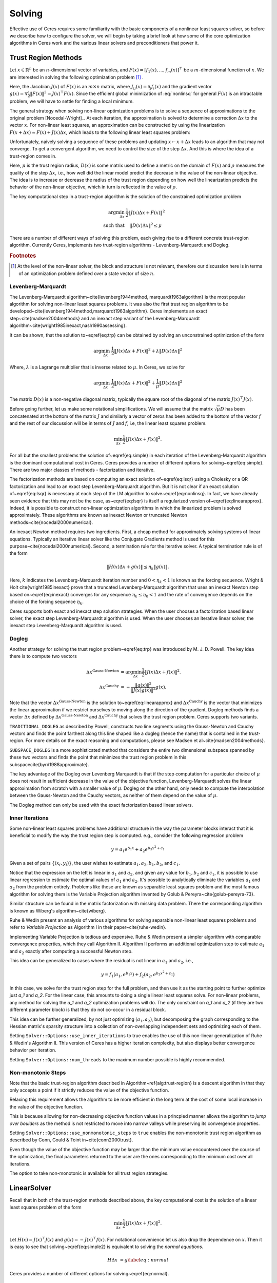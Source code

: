 .. _chapter-solving:

Solving
=======

Effective use of Ceres requires some familiarity with the basic
components of a nonlinear least squares solver, so before we describe
how to configure the solver, we will begin by taking a brief look at
how some of the core optimization algorithms in Ceres work and the
various linear solvers and preconditioners that power it.

.. _section-trust-region-methods:

Trust Region Methods
--------------------

Let :math:`x \in \mathbb{R}^n` be an :math:`n`-dimensional vector of
variables, and
:math:`F(x) = \left[f_1(x), ... ,  f_{m}(x) \right]^{\top}` be a
:math:`m`-dimensional function of :math:`x`.  We are interested in
solving the following optimization problem [#f1]_ .

.. math:: \arg \min_x \frac{1}{2}\|F(x)\|^2\ .
  :label: nonlinsq

Here, the Jacobian :math:`J(x)` of :math:`F(x)` is an :math:`m\times
n` matrix, where :math:`J_{ij}(x) = \partial_j f_i(x)` and the
gradient vector :math:`g(x) = \nabla \frac{1}{2}\|F(x)\|^2 = J(x)^\top
F(x)`. Since the efficient global minimization of :eq:`nonlinsq` for general
:math:`F(x)` is an intractable problem, we will have to settle for
finding a local minimum.


The general strategy when solving non-linear optimization problems is
to solve a sequence of approximations to the original problem
[Nocedal-Wright]_. At each iteration, the approximation is solved to
determine a correction :math:`\Delta x` to the vector :math:`x`. For
non-linear least squares, an approximation can be constructed by using
the linearization :math:`F(x+\Delta x) \approx F(x) + J(x)\Delta x`,
which leads to the following linear least squares  problem:

.. math:: \min_{\Delta x} \frac{1}{2}\|J(x)\Delta x + F(x)\|^2
   :label: linearapprox

Unfortunately, naively solving a sequence of these problems and
updating :math:`x \leftarrow x+ \Delta x` leads to an algorithm that may not
converge.  To get a convergent algorithm, we need to control the size
of the step :math:`\Delta x`. And this is where the idea of a trust-region
comes in.

.. Algorithm~\ref{alg:trust-region} describes the basic trust-region
.. loop for non-linear least squares problems.

.. \begin{algorithm} \caption{The basic trust-region
  algorithm.\label{alg:trust-region}} \begin{algorithmic} \REQUIRE
  Initial point `x` and a trust region radius `\mu`.  \LOOP
  \STATE{Solve `\arg \min_{\Delta x} \frac{1}{2}\|J(x)\Delta x +
  F(x)\|^2` s.t. `\|D(x)\Delta x\|^2 \le \mu`} \STATE{`\rho =
  \frac{\displaystyle \|F(x + \Delta x)\|^2 -
  \|F(x)\|^2}{\displaystyle \|J(x)\Delta x + F(x)\|^2 - \|F(x)\|^2}`}
  \IF {`\rho > \epsilon`} \STATE{`x = x + \Delta x`} \ENDIF \IF {`\rho
  > \eta_1`} \STATE{`\rho = 2 * \rho`} \ELSE \IF {`\rho < \eta_2`}
  \STATE {`\rho = 0.5 * \rho`} \ENDIF \ENDIF \ENDLOOP
  \end{algorithmic} \end{algorithm}

Here, :math:`\mu` is the trust region radius, :math:`D(x)` is some
matrix used to define a metric on the domain of :math:`F(x)` and
:math:`\rho` measures the quality of the step :math:`\Delta x`, i.e.,
how well did the linear model predict the decrease in the value of the
non-linear objective. The idea is to increase or decrease the radius
of the trust region depending on how well the linearization predicts
the behavior of the non-linear objective, which in turn is reflected
in the value of :math:`\rho`.

The key computational step in a trust-region algorithm is the solution
of the constrained optimization problem

.. math::

        \arg\min_{\Delta x}& \frac{1}{2}\|J(x)\Delta x + F(x)\|^2 \\
        \text{such that}&\quad  \|D(x)\Delta x\|^2 \le \mu


There are a number of different ways of solving this problem, each
giving rise to a different concrete trust-region algorithm. Currently
Ceres, implements two trust-region algorithms - Levenberg-Marquardt
and Dogleg.

.. rubric:: Footnotes

.. [#f1] At the level of the non-linear solver, the block and
         structure is not relevant, therefore our discussion here is
         in terms of an optimization problem defined over a state
         vector of size :math:`n`.


Levenberg-Marquardt
^^^^^^^^^^^^^^^^^^^

The Levenberg-Marquardt algorithm~\cite{levenberg1944method,
marquardt1963algorithm} is the most popular algorithm for solving
non-linear least squares problems.  It was also the first trust region
algorithm to be
developed~\cite{levenberg1944method,marquardt1963algorithm}. Ceres
implements an exact step~\cite{madsen2004methods} and an inexact step
variant of the Levenberg-Marquardt
algorithm~\cite{wright1985inexact,nash1990assessing}.

It can be shown, that the solution to~\eqref{eq:trp} can be obtained by solving an unconstrained optimization of the form

.. math:: \arg\min_{\Delta x}& \frac{1}{2}\|J(x)\Delta x + F(x)\|^2 +\lambda  \|D(x)\Delta x\|^2


Where, :math:`\lambda` is a Lagrange multiplier that is inverse
related to :math:`\mu`. In Ceres, we solve for

.. math::

        \arg\min_{\Delta x}& \frac{1}{2}\|J(x)\Delta x + F(x)\|^2 + \frac{1}{\mu} \|D(x)\Delta x\|^2

The matrix :math:`D(x)` is a non-negative diagonal matrix, typically
the square root of the diagonal of the matrix :math:`J(x)^\top J(x)`.

Before going further, let us make some notational simplifications. We
will assume that the matrix :math:`\sqrt{\mu} D` has been concatenated
at the bottom of the matrix :math:`J` and similarly a vector of zeros
has been added to the bottom of the vector :math:`f` and the rest of
our discussion will be in terms of :math:`J` and :math:`f`, i.e, the
linear least squares problem.

.. math::

 \min_{\Delta x} \frac{1}{2} \|J(x)\Delta x + f(x)\|^2 .

For all but the smallest problems the solution of~\eqref{eq:simple} in
each iteration of the Levenberg-Marquardt algorithm is the dominant
computational cost in Ceres. Ceres provides a number of different
options for solving~\eqref{eq:simple}. There are two major classes of
methods - factorization and iterative.

The factorization methods are based on computing an exact solution
of~\eqref{eq:lsqr} using a Cholesky or a QR factorization and lead to
an exact step Levenberg-Marquardt algorithm. But it is not clear if an
exact solution of~\eqref{eq:lsqr} is necessary at each step of the LM
algorithm to solve~\eqref{eq:nonlinsq}. In fact, we have already seen
evidence that this may not be the case, as~\eqref{eq:lsqr} is itself a
regularized version of~\eqref{eq:linearapprox}. Indeed, it is possible
to construct non-linear optimization algorithms in which the
linearized problem is solved approximately. These algorithms are known
as inexact Newton or truncated Newton
methods~\cite{nocedal2000numerical}.

An inexact Newton method requires two ingredients. First, a cheap
method for approximately solving systems of linear
equations. Typically an iterative linear solver like the Conjugate
Gradients method is used for this
purpose~\cite{nocedal2000numerical}. Second, a termination rule for
the iterative solver. A typical termination rule is of the form

.. math::

  \|H(x) \Delta x + g(x)\| \leq \eta_k \|g(x)\|.


Here, :math:`k` indicates the Levenberg-Marquardt iteration number and
:math:`0 < \eta_k <1` is known as the forcing sequence.  Wright &
Holt \cite{wright1985inexact} prove that a truncated
Levenberg-Marquardt algorithm that uses an inexact Newton step based
on~\eqref{eq:inexact} converges for any sequence :math:`\eta_k \leq
\eta_0 < 1` and the rate of convergence depends on the choice of the
forcing sequence :math:`\eta_k`.

Ceres supports both exact and inexact step solution strategies. When
the user chooses a factorization based linear solver, the exact step
Levenberg-Marquardt algorithm is used. When the user chooses an
iterative linear solver, the inexact step Levenberg-Marquardt
algorithm is used.

Dogleg
^^^^^^

Another strategy for solving the trust region problem~\eqref{eq:trp}
was introduced by M. J. D. Powell. The key idea there is to compute
two vectors

.. math::

        \Delta x^{\text{Gauss-Newton}} &= \arg \min_{\Delta x}\frac{1}{2} \|J(x)\Delta x + f(x)\|^2.\\
        \Delta x^{\text{Cauchy}} &= -\frac{\|g(x)\|^2}{\|J(x)g(x)\|^2}g(x).

Note that the vector :math:`\Delta x^{\text{Gauss-Newton}}` is the
solution to~\eqref{eq:linearapprox} and :math:`\Delta
x^{\text{Cauchy}}` is the vector that minimizes the linear
approximation if we restrict ourselves to moving along the direction
of the gradient. Dogleg methods finds a vector :math:`\Delta x`
defined by :math:`\Delta x^{\text{Gauss-Newton}}` and :math:`\Delta
x^{\text{Cauchy}}` that solves the trust region problem. Ceres
supports two variants.

``TRADITIONAL_DOGLEG`` as described by Powell, constructs two line
segments using the Gauss-Newton and Cauchy vectors and finds the point
farthest along this line shaped like a dogleg (hence the name) that is
contained in the trust-region. For more details on the exact reasoning
and computations, please see Madsen et al~\cite{madsen2004methods}.

``SUBSPACE_DOGLEG`` is a more sophisticated method that considers the
entire two dimensional subspace spanned by these two vectors and finds
the point that minimizes the trust region problem in this
subspace\cite{byrd1988approximate}.

The key advantage of the Dogleg over Levenberg Marquardt is that if
the step computation for a particular choice of :math:`\mu` does not
result in sufficient decrease in the value of the objective function,
Levenberg-Marquardt solves the linear approximation from scratch with
a smaller value of :math:`\mu`. Dogleg on the other hand, only needs
to compute the interpolation between the Gauss-Newton and the Cauchy
vectors, as neither of them depend on the value of :math:`\mu`.

The Dogleg method can only be used with the exact factorization based
linear solvers.

Inner Iterations
^^^^^^^^^^^^^^^^

Some non-linear least squares problems have additional structure in
the way the parameter blocks interact that it is beneficial to modify
the way the trust region step is computed. e.g., consider the
following regression problem

.. math::   y = a_1 e^{b_1 x} + a_2 e^{b_3 x^2 + c_1}


Given a set of pairs :math:`\{(x_i, y_i)\}`, the user wishes to estimate
:math:`a_1, a_2, b_1, b_2`, and :math:`c_1`.

Notice that the expression on the left is linear in :math:`a_1` and
:math:`a_2`, and given any value for :math:`b_1, b_2` and :math:`c_1`,
it is possible to use linear regression to estimate the optimal values
of :math:`a_1` and :math:`a_2`. It's possible to analytically
eliminate the variables :math:`a_1` and :math:`a_2` from the problem
entirely. Problems like these are known as separable least squares
problem and the most famous algorithm for solving them is the Variable
Projection algorithm invented by Golub &
Pereyra~\cite{golub-pereyra-73}.

Similar structure can be found in the matrix factorization with
missing data problem. There the corresponding algorithm is
known as Wiberg's algorithm~\cite{wiberg}.

Ruhe & Wedin  present an analysis of
various algorithms for solving separable non-linear least
squares problems and refer to *Variable Projection* as
Algorithm I in their paper~\cite{ruhe-wedin}.

Implementing Variable Projection is tedious and expensive. Ruhe &
Wedin present a simpler algorithm with comparable convergence
properties, which they call Algorithm II.  Algorithm II performs an
additional optimization step to estimate :math:`a_1` and :math:`a_2`
exactly after computing a successful Newton step.


This idea can be generalized to cases where the residual is not
linear in :math:`a_1` and :math:`a_2`, i.e.,

.. math:: y = f_1(a_1, e^{b_1 x}) + f_2(a_2, e^{b_3 x^2 + c_1})

In this case, we solve for the trust region step for the full problem,
and then use it as the starting point to further optimize just `a_1`
and `a_2`. For the linear case, this amounts to doing a single linear
least squares solve. For non-linear problems, any method for solving
the `a_1` and `a_2` optimization problems will do. The only constraint
on `a_1` and `a_2` (if they are two different parameter block) is that
they do not co-occur in a residual block.

This idea can be further generalized, by not just optimizing
:math:`(a_1, a_2)`, but decomposing the graph corresponding to the
Hessian matrix's sparsity structure into a collection of
non-overlapping independent sets and optimizing each of them.

Setting ``Solver::Options::use_inner_iterations`` to true
enables
the use of this non-linear generalization of Ruhe & Wedin's Algorithm
II.  This version of Ceres has a higher iteration complexity, but also
displays better convergence behavior per iteration.

Setting ``Solver::Options::num_threads`` to the maximum number
possible is highly recommended.

Non-monotonic Steps
^^^^^^^^^^^^^^^^^^^

Note that the basic trust-region algorithm described in
Algorithm~\ref{alg:trust-region} is a descent algorithm in that they
only accepts a point if it strictly reduces the value of the objective
function.

Relaxing this requirement allows the algorithm to be more efficient in
the long term at the cost of some local increase in the value of the
objective function.

This is because allowing for non-decreasing objective function values
in a princpled manner allows the algorithm to *jump over boulders* as
the method is not restricted to move into narrow valleys while
preserving its convergence properties.

Setting ``Solver::Options::use_nonmonotonic_steps`` to ``true``
enables the non-monotonic trust region algorithm as described by
Conn,  Gould & Toint in~\cite{conn2000trust}.

Even though the value of the objective function may be larger
than the minimum value encountered over the course of the
optimization, the final parameters returned to the user are the
ones corresponding to the minimum cost over all iterations.

The option to take non-monotonic is available for all trust region
strategies.



LinearSolver
------------

Recall that in both of the trust-region methods described above, the
key computational cost is the solution of a linear least squares
problem of the form

.. math::
 \min_{\Delta x} \frac{1}{2} \|J(x)\Delta x + f(x)\|^2 .

Let :math:`H(x)= J(x)^\top J(x)` and :math:`g(x) = -J(x)^\top
f(x)`. For notational convenience let us also drop the dependence on
:math:`x`. Then it is easy to see that solving~\eqref{eq:simple2} is
equivalent to solving the *normal equations*.

.. math::

  H \Delta x &= g \label{eq:normal}

Ceres provides a number of different options for solving~\eqref{eq:normal}.

``DENSE_QR``
^^^^^^^^^^^^

For small problems (a couple of hundred parameters and a few thousand
residuals) with relatively dense Jacobians, ``DENSE_QR`` is the method
of choice~\cite{bjorck1996numerical}. Let :math:`J = QR` be the
QR-decomposition of :math:`J`, where :math:`Q` is an orthonormal
matrix and :math:`R` is an upper triangular
matrix~\cite{trefethen1997numerical}. Then it can be shown that the
solution to~\eqref{eq:normal} is given by

.. math:: \Delta x^* = -R^{-1}Q^\top f


Ceres uses ``Eigen`` 's dense QR factorization routines.

``DENSE_NORMAL_CHOLESKY`` & ``SPARSE_NORMAL_CHOLESKY``
^^^^^^^^^^^^^^^^^^^^^^^^^^^^^^^^^^^^^^^^^^^^^^^^^^^^^^

Large non-linear least square problems are usually sparse. In such
cases, using a dense QR factorization is inefficient. Let :math:`H =
R^\top R` be the Cholesky factorization of the normal equations, where
:math:`R` is an upper triangular matrix, then the solution to
~\eqref{eq:normal} is given by

.. math::

    \Delta x^* = R^{-1} R^{-\top} g.


The observant reader will note that the :math:`R` in the Cholesky
factorization of :math:`H` is the same upper triangular matrix
:math:`R` in the QR factorization of :math:`J`. Since :math:`Q` is an
orthonormal matrix, :math:`J=QR` implies that :math:`J^\top J = R^\top
Q^\top Q R = R^\top R`. There are two variants of Cholesky
factorization -- sparse and dense.

``DENSE_NORMAL_CHOLESKY``  as the name implies performs a dense
Cholesky factorization of the normal equations. Ceres uses
``Eigen`` 's dense LDLT factorization routines.

``SPARSE_NORMAL_CHOLESKY``, as the name implies performs a sparse
Cholesky factorization of the normal equations. This leads to
substantial savings in time and memory for large sparse
problems. Ceres uses the sparse Cholesky factorization routines in
Professor Tim Davis' ``SuiteSparse`` or ``CXSparse``
packages~\cite{chen2006acs}.

``DENSE_SCHUR`` & ``SPARSE_SCHUR``
^^^^^^^^^^^^^^^^^^^^^^^^^^^^^^^^^^

While it is possible to use ``SPARSE_NORMAL_CHOLESKY`` to solve bundle
adjustment problems, bundle adjustment problem have a special
structure, and a more efficient scheme for solving~\eqref{eq:normal}
can be constructed.

Suppose that the SfM problem consists of :math:`p` cameras and
:math:`q` points and the variable vector :math:`x` has the block
structure :math:`x = [y_{1}, ... ,y_{p},z_{1}, ... ,z_{q}]`. Where,
:math:`y` and :math:`z` correspond to camera and point parameters,
respectively.  Further, let the camera blocks be of size :math:`c` and
the point blocks be of size :math:`s` (for most problems :math:`c` =
:math:`6`--`9` and :math:`s = 3`). Ceres does not impose any constancy
requirement on these block sizes, but choosing them to be constant
simplifies the exposition.

A key characteristic of the bundle adjustment problem is that there is
no term :math:`f_{i}` that includes two or more point blocks.  This in
turn implies that the matrix :math:`H` is of the form

.. math::
        H =  \left[
                \begin{matrix} B & E\\ E^\top & C
                \end{matrix}
                \right]\ ,


where, :math:`B \in \mathbb{R}^{pc\times pc}` is a block sparse matrix
with :math:`p` blocks of size :math:`c\times c` and :math:`C \in
\mathbb{R}^{qs\times qs}` is a block diagonal matrix with :math:`q` blocks
of size :math:`s\times s`. :math:`E \in \mathbb{R}^{pc\times qs}` is a
general block sparse matrix, with a block of size :math:`c\times s`
for each observation. Let us now block partition :math:`\Delta x =
[\Delta y,\Delta z]` and :math:`g=[v,w]` to restate~\eqref{eq:normal}
as the block structured linear system

.. math::

        \left[
                \begin{matrix} B & E\\ E^\top & C
                \end{matrix}
                \right]\left[
                        \begin{matrix} \Delta y \\ \Delta z
                        \end{matrix}
                        \right]
                        =
                        \left[
                                \begin{matrix} v\\ w
                                \end{matrix}
                                \right]\ ,


and apply Gaussian elimination to it. As we noted above, :math:`C` is a block diagonal matrix, with small diagonal blocks of size :math:`s\times s`.
Thus, calculating the inverse of :math:`C` by inverting each of these blocks
is  cheap. This allows us to  eliminate :math:`\Delta z` by observing that
:math:`\Delta z = C^{-1}(w - E^\top \Delta y)`, giving us

.. math::

        \left[B - EC^{-1}E^\top\right] \Delta y = v - EC^{-1}w\ .  \label{eq:schur}


The matrix

.. math::
 S = B - EC^{-1}E^\top

is the Schur complement of :math:`C` in :math:`H`. It is also known as
the *reduced camera matrix*, because the only variables
participating in~\eqref{eq:schur} are the ones corresponding to the
cameras. :math:`S \in \mathbb{R}^{pc\times pc}` is a block structured
symmetric positive definite matrix, with blocks of size :math:`c\times
c`. The block :math:`S_{ij}` corresponding to the pair of images
:math:`i` and :math:`j` is non-zero if and only if the two images
observe at least one common point.

Now, \eqref{eq:linear2}~can be solved by first forming :math:`S`,
solving for :math:`\Delta y`, and then back-substituting :math:`\Delta
y` to obtain the value of :math:`\Delta z`.  Thus, the solution of
what was an :math:`n\times n`, :math:`n=pc+qs` linear system is
reduced to the inversion of the block diagonal matrix :math:`C`, a few
matrix-matrix and matrix-vector multiplies, and the solution of block
sparse :math:`pc\times pc` linear system~\eqref{eq:schur}.  For almost
all problems, the number of cameras is much smaller than the number of
points, :math:`p \ll q`, thus solving~\eqref{eq:schur} is
significantly cheaper than solving~\eqref{eq:linear2}. This is the
*Schur complement trick*~\cite{brown-58}.

This still leaves open the question of solving~\eqref{eq:schur}. The
method of choice for solving symmetric positive definite systems
exactly is via the Cholesky
factorization~\cite{trefethen1997numerical} and depending upon the
structure of the matrix, there are, in general, two options. The first
is direct factorization, where we store and factor :math:`S` as a
dense matrix~\cite{trefethen1997numerical}. This method has
:math:`O(p^2)` space complexity and :math:`O(p^3)` time complexity and
is only practical for problems with up to a few hundred cameras. Ceres
implements this strategy as the ``DENSE_SCHUR`` solver.


But, :math:`S` is typically a fairly sparse matrix, as most images
only see a small fraction of the scene. This leads us to the second
option: Sparse Direct Methods. These methods store :math:`S` as a
sparse matrix, use row and column re-ordering algorithms to maximize
the sparsity of the Cholesky decomposition, and focus their compute
effort on the non-zero part of the factorization~\cite{chen2006acs}.
Sparse direct methods, depending on the exact sparsity structure of
the Schur complement, allow bundle adjustment algorithms to
significantly scale up over those based on dense factorization. Ceres
implements this strategy as the ``SPARSE_SCHUR`` solver.

``CGNR``
^^^^^^^^

For general sparse problems, if the problem is too large for
``CHOLMOD`` or a sparse linear algebra library is not linked into
Ceres, another option is the ``CGNR`` solver. This solver uses the
Conjugate Gradients solver on the *normal equations*, but without
forming the normal equations explicitly. It exploits the relation

.. math::
    H x = J^\top J x = J^\top(J x)


When the user chooses ``ITERATIVE_SCHUR`` as the linear solver, Ceres
automatically switches from the exact step algorithm to an inexact
step algorithm.

``ITERATIVE_SCHUR``
^^^^^^^^^^^^^^^^^^^

Another option for bundle adjustment problems is to apply PCG to the
reduced camera matrix :math:`S` instead of :math:`H`. One reason to do
this is that :math:`S` is a much smaller matrix than :math:`H`, but
more importantly, it can be shown that :math:`\kappa(S)\leq
\kappa(H)`.  Cseres implements PCG on :math:`S` as the
``ITERATIVE_SCHUR`` solver. When the user chooses ``ITERATIVE_SCHUR``
as the linear solver, Ceres automatically switches from the exact step
algorithm to an inexact step algorithm.

The cost of forming and storing the Schur complement :math:`S` can be
prohibitive for large problems. Indeed, for an inexact Newton solver
that computes :math:`S` and runs PCG on it, almost all of its time is
spent in constructing :math:`S`; the time spent inside the PCG
algorithm is negligible in comparison. Because PCG only needs access
to :math:`S` via its product with a vector, one way to evaluate
:math:`Sx` is to observe that

.. math::

  x_1 &= E^\top x \\
  x_2 &= C^{-1} x_1\\
  x_3 &= Ex_2\\
  x_4 &= Bx\\
  Sx &= x_4 - x_3


Thus, we can run PCG on :math:`S` with the same computational effort
per iteration as PCG on :math:`H`, while reaping the benefits of a
more powerful preconditioner. In fact, we do not even need to compute
:math:`H`, \eqref{eq:schurtrick1} can be implemented using just the
columns of :math:`J`.

Equation~\eqref{eq:schurtrick1} is closely related to *Domain
Decomposition methods* for solving large linear systems that arise in
structural engineering and partial differential equations. In the
language of Domain Decomposition, each point in a bundle adjustment
problem is a domain, and the cameras form the interface between these
domains. The iterative solution of the Schur complement then falls
within the sub-category of techniques known as Iterative
Sub-structuring~\cite{saad2003iterative,mathew2008domain}.

Preconditioner
--------------

The convergence rate of Conjugate Gradients for
solving~\eqref{eq:normal} depends on the distribution of eigenvalues
of :math:`H` ~\cite{saad2003iterative}. A useful upper bound is
:math:`\sqrt{\kappa(H)}`, where, :math:`\kappa(H)` is the condition
number of the matrix :math:`H`. For most bundle adjustment problems,
:math:`\kappa(H)` is high and a direct application of Conjugate
Gradients to~\eqref{eq:normal} results in extremely poor performance.

The solution to this problem is to replace~\eqref{eq:normal} with a
*preconditioned* system.  Given a linear system, :math:`Ax =b` and a
preconditioner :math`M` the preconditioned system is given by
:math:`M^{-1}Ax = M^{-1}b`. The resulting algorithm is known as
Preconditioned Conjugate Gradients algorithm (PCG) and its worst case
complexity now depends on the condition number of the *preconditioned*
matrix :math:`\kappa(M^{-1}A)`.

The computational cost of using a preconditioner :math:`M` is the cost
of computing :math:`M` and evaluating the product :math:`M^{-1}y` for
arbitrary vectors :math:`y`. Thus, there are two competing factors to
consider: How much of :math:`H`'s structure is captured by :math:`M`
so that the condition number :math:`\kappa(HM^{-1})` is low, and the
computational cost of constructing and using :math:`M`.  The ideal
preconditioner would be one for which :math:`\kappa(M^{-1}A)
=1`. :math:`M=A` achieves this, but it is not a practical choice, as
applying this preconditioner would require solving a linear system
equivalent to the unpreconditioned problem.  It is usually the case
that the more information :math:`M` has about :math:`H`, the more
expensive it is use. For example, Incomplete Cholesky factorization
based preconditioners have much better convergence behavior than the
Jacobi preconditioner, but are also much more expensive.


The simplest of all preconditioners is the diagonal or Jacobi
preconditioner, i.e., :math:`M=\operatorname{diag}(A)`, which for
block structured matrices like :math:`H` can be generalized to the
block Jacobi preconditioner.

For ``ITERATIVE_SCHUR`` there are two obvious choices for block
diagonal preconditioners for :math:`S`. The block diagonal of the
matrix :math:`B` ~\cite{mandel1990block} and the block diagonal
:math:`S`, i.e, the block Jacobi preconditioner for :math:`S`. Ceres's
implements both of these preconditioners and refers to them as
``JACOBI`` and ``SCHUR_JACOBI`` respectively.

For bundle adjustment problems arising in reconstruction from
community photo collections, more effective preconditioners can be
constructed by analyzing and exploiting the camera-point visibility
structure of the scene~\cite{kushal2012}. Ceres implements the two
visibility based preconditioners described by Kushal & Agarwal as
``CLUSTER_JACOBI`` and ``CLUSTER_TRIDIAGONAL``. These are fairly new
preconditioners and Ceres' implementation of them is in its early
stages and is not as mature as the other preconditioners described
above.

Ordering
--------

The order in which variables are eliminated in a linear solver can
have a significant of impact on the efficiency and accuracy of the
method. For example when doing sparse Cholesky factorization, there
are matrices for which a good ordering will give a Cholesky factor
with :math:`O(n)` storage, where as a bad ordering will result in an
completely dense factor.

Ceres allows the user to provide varying amounts of hints to the
solver about the variable elimination ordering to use. This can range
from no hints, where the solver is free to decide the best ordering
based on the user's choices like the linear solver being used, to an
exact order in which the variables should be eliminated, and a variety
of possibilities in between.

Instances of the ``ParameterBlockOrdering`` class are used to communicate this
information to Ceres.

Formally an ordering is an ordered partitioning of the parameter
blocks. Each parameter block belongs to exactly one group, and each
group has a unique integer associated with it, that determines its
order in the set of groups. We call these groups *Elimination Groups*

Given such an ordering, Ceres ensures that the parameter blocks in the
lowest numbered elimination group are eliminated first, and then the
parameter blocks in the next lowest numbered elimination group and so
on. Within each elimination group, Ceres is free to order the
parameter blocks as it chooses. e.g. Consider the linear system

.. math::
  x + y &= 3\\
  2x + 3y &= 7

There are two ways in which it can be solved. First eliminating
:math:`x` from the two equations, solving for y and then back
substituting for :math:`x`, or first eliminating :math:`y`, solving
for :math:`x` and back substituting for :math:`y`. The user can
construct three orderings here.


1. :math:`\{0: x\}, \{1: y\}` : Eliminate :math:`x` first.
2. :math:`\{0: y\}, \{1: x\}` : Eliminate :math:`y` first.
3. :math:`\{0: x, y\}`        : Solver gets to decide the elimination order.

Thus, to have Ceres determine the ordering automatically using
heuristics, put all the variables in the same elimination group. The
identity of the group does not matter. This is the same as not
specifying an ordering at all. To control the ordering for every
variable, create an elimination group per variable, ordering them in
the desired order.

If the user is using one of the Schur solvers (``DENSE_SCHUR``,
``SPARSE_SCHUR``, ``ITERATIVE_SCHUR``) and chooses to specify an
ordering, it must have one important property. The lowest numbered
elimination group must form an independent set in the graph
corresponding to the Hessian, or in other words, no two parameter
blocks in in the first elimination group should co-occur in the same
residual block. For the best performance, this elimination group
should be as large as possible. For standard bundle adjustment
problems, this corresponds to the first elimination group containing
all the 3d points, and the second containing the all the cameras
parameter blocks.

If the user leaves the choice to Ceres, then the solver uses an
approximate maximum independent set algorithm to identify the first
elimination group~\cite{li2007miqr} .

``Solver::Options``
-------------------

``Solver::Options`` controls the overall behavior of the
solver. We list the various settings and their default values below.

#. ``trust_region_strategy_type`` (``LEVENBERG_MARQUARDT``) The trust
   region step computation algorithm used by Ceres. Currently
   ``LEVENBERG_MARQUARDT`` and ``DOGLEG`` are the two valid choices.

#. ``dogleg_type`` (``TRADITIONAL_DOGLEG``) Ceres supports two
   different dogleg strategies.  ``TRADITIONAL_DOGLEG`` method by
   Powell and the ``SUBSPACE_DOGLEG`` method described by Byrd et al.
   ~\cite{byrd1988approximate}. See Section~\ref{sec:dogleg`` for more
   details.

#. ``use_nonmonotoic_steps`` (``false``) Relax the requirement that
   the trust-region algorithm take strictly decreasing steps. See
   Section~\ref{sec:non-monotonic`` for more details.

#. ``max_consecutive_nonmonotonic_steps`` (5) The window size used by
   the step selection algorithm to accept non-monotonic steps.

#. ``max_num_iterations`` (50) Maximum number of iterations for
   Levenberg-Marquardt.

#. ``max_solver_time_in_seconds`` (:math:`10^9`) Maximum amount of
   time for which the solver should run.

#. ``num_threads`` (1) Number of threads used by Ceres to evaluate
   the Jacobian.

#. ``initial_trust_region_radius`` (:math:`10^4`) The size of the
   initial trust region. When the ``LEVENBERG_MARQUARDT`` strategy is
   used, the reciprocal of this number is the initial regularization
   parameter.

#. ``max_trust_region_radius`` (:math:`10^{16}`) The trust region
   radius is not allowed to grow beyond this value.

#. ``min_trust_region_radius`` (:math:`10^{-32}`) The solver
   terminates, when the trust region becomes smaller than this value.

#. ``min_relative_decrease`` (:math:`10^{-3}`) Lower threshold for relative
   decrease before a Levenberg-Marquardt step is acceped.

#. ``lm_min_diagonal`` (:math:`10^6`) The ``LEVENBERG_MARQUARDT``
   strategy, uses a diagonal matrix to regularize the the trust region
   step. This is the lower bound on the values of this diagonal
   matrix.

#. ``lm_max_diagonal`` (:math:`10^{32}`) The ``LEVENBERG_MARQUARDT``
   strategy, uses a diagonal matrix to regularize the the trust region
   step. This is the upper bound on the values of this diagonal
   matrix.

#. ``max_num_consecutive_invalid_steps`` (5) The step returned by a
   trust region strategy can sometimes be numerically invalid, usually
   because of conditioning issues. Instead of crashing or stopping the
   optimization, the optimizer can go ahead and try solving with a
   smaller trust region/better conditioned problem. This parameter
   sets the number of consecutive retries before the minimizer gives
   up.

#. ``function_tolerance`` (:math:`10^{-6}`) Solver terminates if

   .. math::

      \frac{|\Delta \text{cost}|}{\text{cost} < \text{function_tolerance}}

   where, :math:`\Delta \text{cost}` is the change in objective function
   value (up or down) in the current iteration of Levenberg-Marquardt.

#. ``Solver::Options::gradient_tolerance`` Solver terminates if

   .. math::

       \frac{\|g(x)\|_\infty}{\|g(x_0)\|_\infty} < \text{gradient_tolerance}

   where :math:`\|\cdot\|_\infty` refers to the max norm, and :math:`x_0` is
   the vector of initial parameter values.

#. ``parameter_tolerance`` (:math:`10^{-8}`) Solver terminates if

   .. math::

      \|\Delta x\| < (\|x\| + \text{parameter_tolerance}) * \text{parameter_tolerance}

   where :math:`\Delta x` is the step computed by the linear solver in the
   current iteration of Levenberg-Marquardt.

#. ``linear_solver_type`` (``SPARSE_NORMAL_CHOLESKY`` / ``DENSE_QR``)
   Type of linear solver used to compute the solution to the linear
   least squares problem in each iteration of the Levenberg-Marquardt
   algorithm. If Ceres is build with \suitesparse linked in then the
   default is ``SPARSE_NORMAL_CHOLESKY``, it is ``DENSE_QR`` otherwise.

#. ``preconditioner_type`` (``JACOBI``) The preconditioner used by the
   iterative linear solver. The default is the block Jacobi
   preconditioner. Valid values are (in increasing order of
   complexity) ``IDENTITY``, ``JACOBI``, ``SCHUR_JACOBI``,
   ``CLUSTER_JACOBI`` and ``CLUSTER_TRIDIAGONAL``.

#. ``sparse_linear_algebra_library`` (``SUITE_SPARSE``) Ceres
   supports the use of two sparse linear algebra libraries,
   ``SuiteSparse``, which is enabled by setting this parameter to
   ``SUITE_SPARSE`` and ``CXSparse``, which can be selected by setting
   this parameter to ```CX_SPARSE``. ``SuiteSparse`` is a
   sophisticated and complex sparse linear algebra library and should
   be used in general. If your needs/platforms prevent you from using
   ``SuiteSparse``, consider using ``CXSparse``, which is a much
   smaller, easier to build library. As can be expected, its
   performance on large problems is not comparable to that of
   ``SuiteSparse``.

#. ``num_linear_solver_threads`` (1) Number of threads used by the
   linear solver.

#. ``use_inner_iterations`` (``false``) Use a non-linear version of a
   simplified variable projection algorithm. Essentially this amounts
   to doing a further optimization on each Newton/Trust region step
   using a coordinate descent algorithm.  For more details, see the
   discussion in ~\ref{sec:inner}

#. ``inner_iteration_ordering`` (``NULL``) If
   ``Solver::Options::inner_iterations`` is true, then the user has
   two choices.

   1. Let the solver heuristically decide which parameter blocks to
      optimize in each inner iteration. To do this, set
      ``inner_iteration_ordering`` to ``NULL``.

   2. Specify a collection of of ordered independent sets. The lower
      numbered groups are optimized before the higher number groups
      during the inner optimization phase. Each group must be an
      independent set.



#. ``linear_solver_ordering`` (``NULL``) An instance of the ordering
   object informs the solver about the desired order in which
   parameter blocks should be eliminated by the linear solvers. See
   section~\ref{sec:ordering`` for more details.

   If ``NULL``, the solver is free to choose an ordering that it
   thinks is best. Note: currently, this option only has an effect on
   the Schur type solvers, support for the ``SPARSE_NORMAL_CHOLESKY``
   solver is forth coming.

#. ``use_block_amd`` (``true``) By virtue of the modeling layer in
   Ceres being block oriented, all the matrices used by Ceres are also
   block oriented.  When doing sparse direct factorization of these
   matrices, the fill-reducing ordering algorithms can either be run
   on the block or the scalar form of these matrices. Running it on
   the block form exposes more of the super-nodal structure of the
   matrix to the Cholesky factorization routines. This leads to
   substantial gains in factorization performance. Setting this
   parameter to true, enables the use of a block oriented Approximate
   Minimum Degree ordering algorithm. Settings it to ``false}, uses a
   scalar AMD algorithm. This option only makes sense when using
   ``sparse_linear_algebra_library = SUITE_SPARSE`` as it uses the
   ``AMD`` package that is part of ``SuiteSparse``.

#. ``linear_solver_min_num_iterations`` (1) Minimum number of
   iterations used by the linear solver. This only makes sense when
   the linear solver is an iterative solver, e.g.,
   ``ITERATIVE_SCHUR``.

#. ``linear_solver_max_num_iterations`` (500) Minimum number of
   iterations used by the linear solver. This only makes sense when
   the linear solver is an iterative solver, e.g.,
   ``ITERATIVE_SCHUR``.

#. ``eta`` (:math:`10^{-1}`) Forcing sequence parameter. The truncated
   Newton solver uses this number to control the relative accuracy
   with which the Newton step is computed. This constant is passed to
   ConjugateGradientsSolver which uses it to terminate the iterations
   when

   .. math:: \frac{Q_i - Q_{i-1}}{Q_i} < \frac{\eta}{i}


#. ``jacobi_scaling`` (``true``) ``true`` means that the Jacobian is
   scaled by the norm of its columns before being passed to the linear
   solver. This improves the numerical conditioning of the normal
   equations.

#. ``logging_type`` (``PER_MINIMIZER_ITERATION``)


#. ``minimizer_progress_to_stdout`` (``false``) By default the
   Minimizer progress is logged to ``STDERR`` depending on the
   ``vlog`` level. If this flag is set to true, and ``logging_type ``
   is not ``SILENT``, the logging output is sent to ``STDOUT``.

#. ``return_initial_residuals`` (``false``)

#. ``return_final_residuals`` (``false``) If true, the vectors
   ``Solver::Summary::initial_residuals`` and
   ``Solver::Summary::final_residuals`` are filled with the residuals
   before and after the optimization. The entries of these vectors are
   in the order in which ResidualBlocks were added to the Problem
   object.

#. ``return_initial_gradient`` (``false``)

#. ``return_final_gradient`` (``false``) If true, the vectors
   ``Solver::Summary::initial_gradient`` and
   ``Solver::Summary::final_gradient`` are filled with the gradient
   before and after the optimization. The entries of these vectors are
   in the order in which ParameterBlocks were added to the Problem
   object.

   Since ``AddResidualBlock`` adds ParameterBlocks to the ``Problem``
   automatically if they do not already exist, if you wish to have
   explicit control over the ordering of the vectors, then use
   ``Problem::AddParameterBlock`` to explicitly add the
   ParameterBlocks in the order desired.

#. ``return_initial_jacobian`` (``false``)

#. ``return_initial_jacobian`` (``false``) If true, the Jacobian
   matrices before and after the optimization are returned in
   ``Solver::Summary::initial_jacobian`` and
   ``Solver::Summary::final_jacobian`` respectively.

   The rows of these matrices are in the same order in which the
   ResidualBlocks were added to the Problem object. The columns are in
   the same order in which the ParameterBlocks were added to the
   Problem object.

   Since ``AddResidualBlock`` adds ParameterBlocks to the ``Problem``
   automatically if they do not already exist, if you wish to have
   explicit control over the column ordering of the matrix, then use
   ``Problem::AddParameterBlock`` to explicitly add the
   ParameterBlocks in the order desired.

   The Jacobian matrices are stored as compressed row sparse
   matrices. Please see ``include/ceres/crs_matrix.h`` for more details of
   the format.

#. ``lsqp_iterations_to_dump`` List of iterations at which the
   optimizer should dump the linear least squares problem to
   disk. Useful for testing and benchmarking. If empty (default), no
   problems are dumped.

#. ``lsqp_dump_directory`` (``/tmp``) If ``lsqp_iterations_to_dump``
   is non-empty, then this setting determines the directory to which
   the files containing the linear least squares problems are written
   to.

#. ``lsqp_dump_format`` (``TEXTFILE``) The format in which linear
   least squares problems should be logged when
   ``lsqp_iterations_to_dump`` is non-empty.  There are three options:

   * ``CONSOLE`` prints the linear least squares problem in a human
      readable format to ``stderr``. The Jacobian is printed as a
      dense matrix. The vectors :math:`D`, :math:`x` and :math:`f` are
      printed as dense vectors. This should only be used for small
      problems.


   * ``PROTOBUF`` Write out the linear least squares problem to the
     directory pointed to by ``lsqp_dump_directory`` as a protocol
     buffer. ``linear_least_squares_problems.h/cc`` contains routines
     for loading these problems. For details on the on disk format
     used, see ``matrix.proto``. The files are named
     ``lm_iteration_???.lsqp``. This requires that ``protobuf`` be
     linked into Ceres Solver.

   * ``TEXTFILE`` Write out the linear least squares problem to the
     directory pointed to by ``lsqp_dump_directory`` as text files
     which can be read into ``MATLAB/Octave``. The Jacobian is dumped
     as a text file containing :math:`(i,j,s)` triplets, the vectors
     :math:`D`, `x` and `f` are dumped as text files containing a list
     of their values.

   A ``MATLAB/Octave`` script called ``lm_iteration_???.m`` is also
   output, which can be used to parse and load the problem into memory.

#. ``check_gradients`` (``false``) Check all Jacobians computed by
   each residual block with finite differences. This is expensive
   since it involves computing the derivative by normal means
   (e.g. user specified, autodiff, etc), then also computing it using
   finite differences. The results are compared, and if they differ
   substantially, details are printed to the log.

#. ``gradient_check_relative_precision`` (:math:`10^{-8}`) Relative
   precision to check for in the gradient checker. If the relative
   difference between an element in a Jacobian exceeds this number,
   then the Jacobian for that cost term is dumped.

#. ``numeric_derivative_relative_step_size`` (:math:`10^{-6}`)
   Relative shift used for taking numeric derivatives. For finite
   differencing, each dimension is evaluated at slightly shifted
   values, e.g., for forward differences, the numerical derivative is

   .. math::

     \delta &= numeric\_derivative\_relative\_step\_size\\
     \Delta f &= \frac{f((1 + \delta)  x) - f(x)}{\delta x}

   The finite differencing is done along each dimension. The reason to
   use a relative (rather than absolute) step size is that this way,
   numeric differentiation works for functions where the arguments are
   typically large (e.g. :math:`10^9`) and when the values are small
   (e.g. :math:`10^{-5}`). It is possible to construct *torture cases*
   which break this finite difference heuristic, but they do not come
   up often in practice.

#. ``callbacks`` Callbacks that are executed at the end of each
   iteration of the ``Minimizer``. They are executed in the order that
   they are specified in this vector. By default, parameter blocks are
   updated only at the end of the optimization, i.e when the
   ``Minimizer`` terminates. This behavior is controlled by
   ``update_state_every_variable``. If the user wishes to have access
   to the update parameter blocks when his/her callbacks are executed,
   then set ``update_state_every_iteration`` to true.

   The solver does NOT take ownership of these pointers.

#. ``update_state_every_iteration`` (``false``) Normally the parameter
   blocks are only updated when the solver terminates. Setting this to
   true update them in every iteration. This setting is useful when
   building an interactive application using Ceres and using an
   ``IterationCallback``.

#. ``solver_log`` If non-empty, a summary of the execution of the
   solver is recorded to this file.  This file is used for recording
   and Ceres' performance. Currently, only the iteration number, total
   time and the objective function value are logged. The format of
   this file is expected to change over time as the performance
   evaluation framework is fleshed out.


``Solver::Summary``
-------------------

TBD
